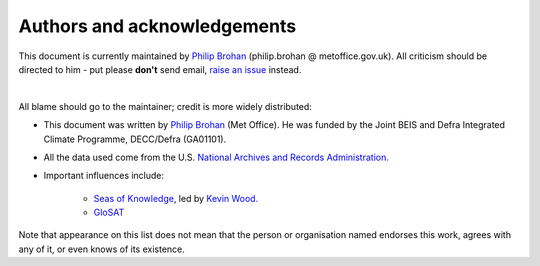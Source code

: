 Authors and acknowledgements
----------------------------

This document is currently maintained by `Philip Brohan <https://brohan.org>`_ (philip.brohan @ metoffice.gov.uk). All criticism should be directed to him - put please **don't** send email, `raise an issue <https://github.com/philip-brohan/Ship_logs_at_NARA/issues/new>`_ instead.

|

All blame should go to the maintainer; credit is more widely distributed:

* This document was written by `Philip Brohan  <https://brohan.org>`_ (Met Office). He was funded by the Joint BEIS and Defra Integrated Climate Programme, DECC/Defra (GA01101).

* All the data used come from the U.S. `National Archives and Records Administration. <https://www.archives.gov/>`_

* Important influences include:

    * `Seas of Knowledge <https://www.pmel.noaa.gov/news-story/mining-weather-data-civil-war-era-navy-logbooks>`_, led by `Kevin Wood. <https://www.pmel.noaa.gov/people/dr-kevin-wood>`_
    * `GloSAT <https://www.glosat.org/>`_
 
Note that appearance on this list does not mean that the person or organisation named endorses this work, agrees with any of it, or even knows of its existence.
